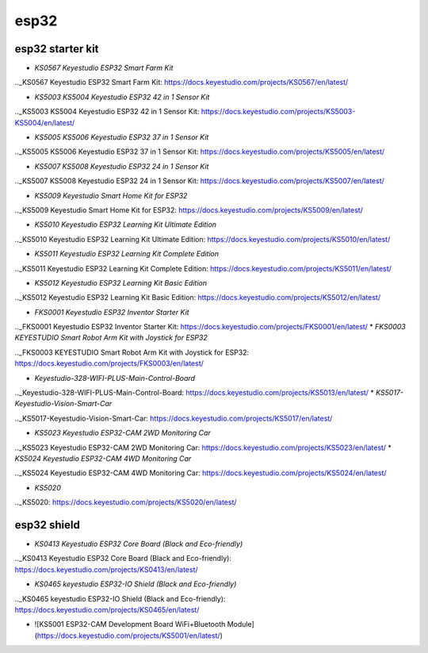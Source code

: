 =====
esp32
=====


esp32 starter kit
=================



* `KS0567 Keyestudio ESP32 Smart Farm Kit`

.._KS0567 Keyestudio ESP32 Smart Farm Kit: https://docs.keyestudio.com/projects/KS0567/en/latest/

* `KS5003 KS5004 Keyestudio ESP32 42 in 1 Sensor Kit`

.._KS5003 KS5004 Keyestudio ESP32 42 in 1 Sensor Kit: https://docs.keyestudio.com/projects/KS5003-KS5004/en/latest/

* `KS5005 KS5006 Keyestudio ESP32 37 in 1 Sensor Kit`

.._KS5005 KS5006 Keyestudio ESP32 37 in 1 Sensor Kit: https://docs.keyestudio.com/projects/KS5005/en/latest/

* `KS5007 KS5008 Keyestudio ESP32 24 in 1 Sensor Kit`

.._KS5007 KS5008 Keyestudio ESP32 24 in 1 Sensor Kit: https://docs.keyestudio.com/projects/KS5007/en/latest/

* `KS5009 Keyestudio Smart Home Kit for ESP32`

.._KS5009 Keyestudio Smart Home Kit for ESP32: https://docs.keyestudio.com/projects/KS5009/en/latest/

* `KS5010 Keyestudio ESP32 Learning Kit Ultimate Edition`

.._KS5010 Keyestudio ESP32 Learning Kit Ultimate Edition: https://docs.keyestudio.com/projects/KS5010/en/latest/

* `KS5011 Keyestudio ESP32 Learning Kit Complete Edition`

.._KS5011 Keyestudio ESP32 Learning Kit Complete Edition: https://docs.keyestudio.com/projects/KS5011/en/latest/

* `KS5012 Keyestudio ESP32 Learning Kit Basic Edition`

.._KS5012 Keyestudio ESP32 Learning Kit Basic Edition: https://docs.keyestudio.com/projects/KS5012/en/latest/

* `FKS0001 Keyestudio ESP32 Inventor Starter Kit`

.._FKS0001 Keyestudio ESP32 Inventor Starter Kit: https://docs.keyestudio.com/projects/FKS0001/en/latest/
* `FKS0003 KEYESTUDIO Smart Robot Arm Kit with Joystick for ESP32`

.._FKS0003 KEYESTUDIO Smart Robot Arm Kit with Joystick for ESP32: https://docs.keyestudio.com/projects/FKS0003/en/latest/

* `Keyestudio-328-WIFI-PLUS-Main-Control-Board`

.._Keyestudio-328-WIFI-PLUS-Main-Control-Board: https://docs.keyestudio.com/projects/KS5013/en/latest/
* `KS5017-Keyestudio-Vision-Smart-Car`

.._KS5017-Keyestudio-Vision-Smart-Car: https://docs.keyestudio.com/projects/KS5017/en/latest/

* `KS5023 Keyestudio ESP32-CAM 2WD Monitoring Car`

.._KS5023 Keyestudio ESP32-CAM 2WD Monitoring Car: https://docs.keyestudio.com/projects/KS5023/en/latest/
* `KS5024 Keyestudio ESP32-CAM 4WD Monitoring Car`

.._KS5024 Keyestudio ESP32-CAM 4WD Monitoring Car: https://docs.keyestudio.com/projects/KS5024/en/latest/

* `KS5020`

.._KS5020: https://docs.keyestudio.com/projects/KS5020/en/latest/












esp32 shield
============

* `KS0413 Keyestudio ESP32 Core Board (Black and Eco-friendly)`

.._KS0413 Keyestudio ESP32 Core Board (Black and Eco-friendly): https://docs.keyestudio.com/projects/KS0413/en/latest/
 
* `KS0465 keyestudio ESP32-IO Shield (Black and Eco-friendly)`

.._KS0465 keyestudio ESP32-IO Shield (Black and Eco-friendly): https://docs.keyestudio.com/projects/KS0465/en/latest/
 
* ![KS5001 ESP32-CAM Development Board WiFi+Bluetooth Module](https://docs.keyestudio.com/projects/KS5001/en/latest/)








